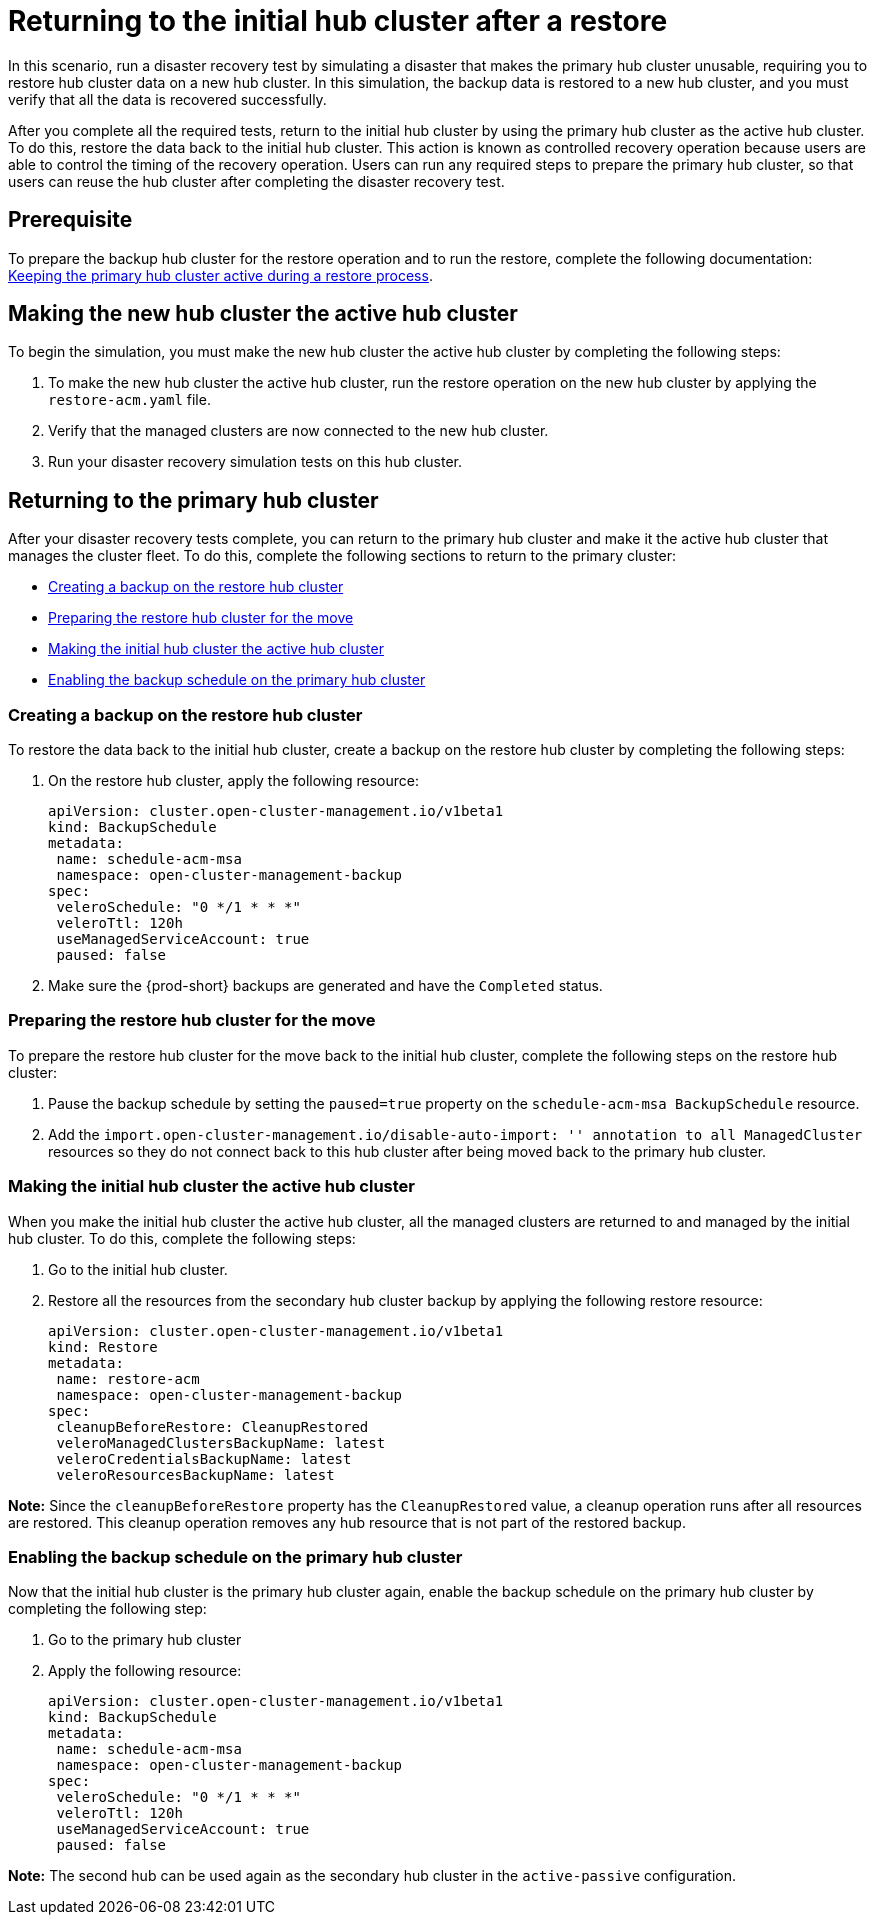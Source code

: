 [#return-initial-hub]
= Returning to the initial hub cluster after a restore 

In this scenario, run a disaster recovery test by simulating a disaster that makes the primary hub cluster unusable, requiring you to restore hub cluster data on a new hub cluster. In this simulation, the backup data is restored to a new hub cluster, and you must verify that all the data is recovered successfully.

After you complete all the required tests, return to the initial hub cluster by using the primary hub cluster as the active hub cluster. To do this, restore the data back to the initial hub cluster. This action is known as controlled recovery operation because users are able to control the timing of the recovery operation. Users can run any required steps to prepare the primary hub cluster, so that users can reuse the hub cluster after completing the disaster recovery test. 

[#return-initial-prereq]
== Prerequisite 

To prepare the backup hub cluster for the restore operation and to run the restore, complete the following documentation: xref:../backup_restore/backup_active_restore.adoc#keep-hub-active-restore[Keeping the primary hub cluster active during a restore process]. 

[#making-active-hub]
== Making the new hub cluster the active hub cluster  

To begin the simulation, you must make the new hub cluster the active hub cluster by completing the following steps:

. To make the new hub cluster the active hub cluster, run the restore operation on the new hub cluster by applying the `restore-acm.yaml` file.
. Verify that the managed clusters are now connected to the new hub cluster.
. Run your disaster recovery simulation tests on this hub cluster.

[#returning-primary-hub]
== Returning to the primary hub cluster 

After your disaster recovery tests complete, you can return to the primary hub cluster and make it the active hub cluster that manages the cluster fleet. To do this, complete the following sections to return to the primary cluster:

* <<creating-backup,Creating a backup on the restore hub cluster>>
* <<preparing-restore-hub,Preparing the restore hub cluster for the move>>
* <<making-initial-hub,Making the initial hub cluster the active hub cluster>>
* <<enabling-backup-schedule,Enabling the backup schedule on the primary hub cluster>>

[#creating-backup]
=== Creating a backup on the restore hub cluster

To restore the data back to the initial hub cluster, create a backup on the restore hub cluster by completing the following steps: 

. On the restore hub cluster, apply the following resource:
+
[source,yaml]
----
apiVersion: cluster.open-cluster-management.io/v1beta1
kind: BackupSchedule
metadata:
 name: schedule-acm-msa
 namespace: open-cluster-management-backup
spec:
 veleroSchedule: "0 */1 * * *"
 veleroTtl: 120h
 useManagedServiceAccount: true
 paused: false
----

. Make sure the {prod-short} backups are generated and have the `Completed` status.

[#preparing-restore-hub]
=== Preparing the restore hub cluster for the move 

To prepare the restore hub cluster for the move back to the initial hub cluster, complete the following steps on the restore hub cluster: 

. Pause the backup schedule by setting the `paused=true` property on the `schedule-acm-msa BackupSchedule` resource.
. Add the `import.open-cluster-management.io/disable-auto-import: '' annotation to all  ManagedCluster` resources so they do not connect back to this hub cluster after being moved back to the primary hub cluster. 

[#making-initial-hub]
=== Making the initial hub cluster the active hub cluster

When you make the initial hub cluster the active hub cluster, all the managed clusters are returned to and managed by the initial hub cluster. To do this, complete the following steps:

. Go to the initial hub cluster. 
. Restore all the resources from the secondary hub cluster backup by applying the following restore resource: 
+
[source,yaml]
----
apiVersion: cluster.open-cluster-management.io/v1beta1
kind: Restore
metadata:
 name: restore-acm
 namespace: open-cluster-management-backup
spec:
 cleanupBeforeRestore: CleanupRestored
 veleroManagedClustersBackupName: latest
 veleroCredentialsBackupName: latest
 veleroResourcesBackupName: latest
----

*Note:* Since the `cleanupBeforeRestore` property has the `CleanupRestored` value, a cleanup operation runs after all resources are restored. This cleanup operation removes any hub resource that is not part of the restored backup. 

[#enabling-backup-schedule]
=== Enabling the backup schedule on the primary hub cluster 

Now that the initial hub cluster is the primary hub cluster again, enable the backup schedule on the primary hub cluster by completing the following step:

. Go to the primary hub cluster
. Apply the following resource: 
+
[source,yaml]
----
apiVersion: cluster.open-cluster-management.io/v1beta1
kind: BackupSchedule
metadata:
 name: schedule-acm-msa
 namespace: open-cluster-management-backup
spec:
 veleroSchedule: "0 */1 * * *"
 veleroTtl: 120h
 useManagedServiceAccount: true
 paused: false
----

*Note:* The second hub can be used again as the secondary hub cluster in the `active-passive` configuration.